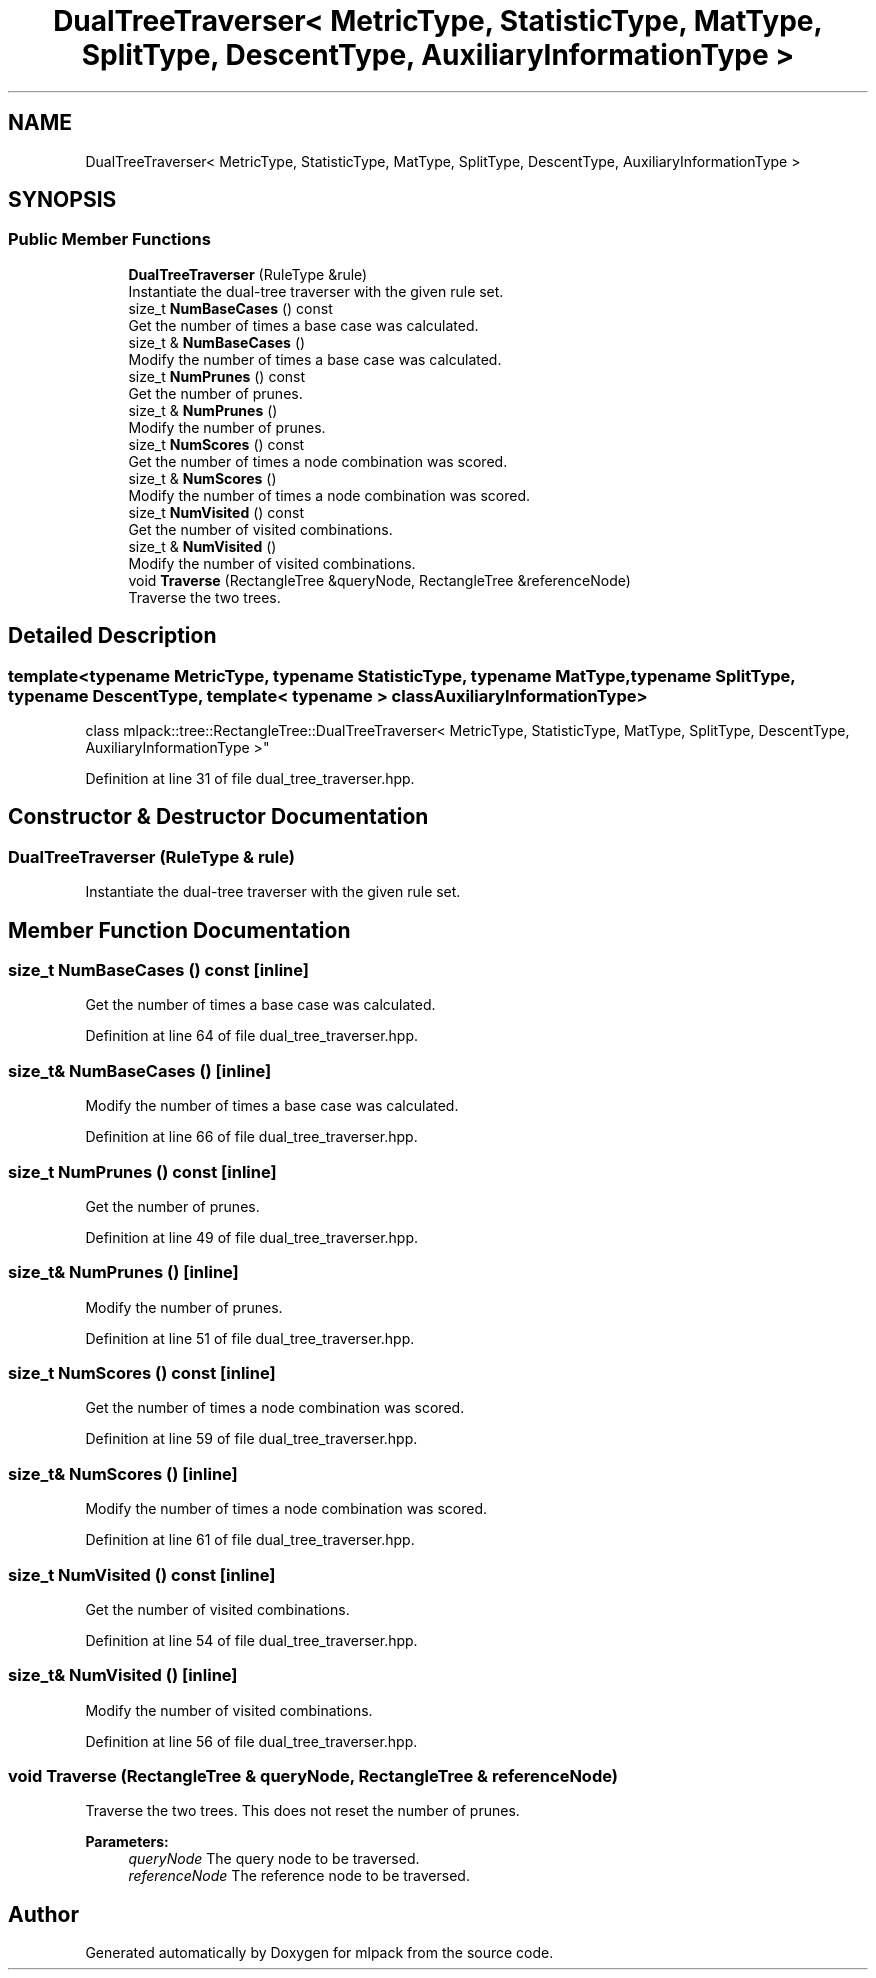 .TH "DualTreeTraverser< MetricType, StatisticType, MatType, SplitType, DescentType, AuxiliaryInformationType >" 3 "Thu Jun 24 2021" "Version 3.4.2" "mlpack" \" -*- nroff -*-
.ad l
.nh
.SH NAME
DualTreeTraverser< MetricType, StatisticType, MatType, SplitType, DescentType, AuxiliaryInformationType >
.SH SYNOPSIS
.br
.PP
.SS "Public Member Functions"

.in +1c
.ti -1c
.RI "\fBDualTreeTraverser\fP (RuleType &rule)"
.br
.RI "Instantiate the dual-tree traverser with the given rule set\&. "
.ti -1c
.RI "size_t \fBNumBaseCases\fP () const"
.br
.RI "Get the number of times a base case was calculated\&. "
.ti -1c
.RI "size_t & \fBNumBaseCases\fP ()"
.br
.RI "Modify the number of times a base case was calculated\&. "
.ti -1c
.RI "size_t \fBNumPrunes\fP () const"
.br
.RI "Get the number of prunes\&. "
.ti -1c
.RI "size_t & \fBNumPrunes\fP ()"
.br
.RI "Modify the number of prunes\&. "
.ti -1c
.RI "size_t \fBNumScores\fP () const"
.br
.RI "Get the number of times a node combination was scored\&. "
.ti -1c
.RI "size_t & \fBNumScores\fP ()"
.br
.RI "Modify the number of times a node combination was scored\&. "
.ti -1c
.RI "size_t \fBNumVisited\fP () const"
.br
.RI "Get the number of visited combinations\&. "
.ti -1c
.RI "size_t & \fBNumVisited\fP ()"
.br
.RI "Modify the number of visited combinations\&. "
.ti -1c
.RI "void \fBTraverse\fP (RectangleTree &queryNode, RectangleTree &referenceNode)"
.br
.RI "Traverse the two trees\&. "
.in -1c
.SH "Detailed Description"
.PP 

.SS "template<typename MetricType, typename StatisticType, typename MatType, typename SplitType, typename DescentType, template< typename > class AuxiliaryInformationType>
.br
class mlpack::tree::RectangleTree::DualTreeTraverser< MetricType, StatisticType, MatType, SplitType, DescentType, AuxiliaryInformationType >"

.PP
Definition at line 31 of file dual_tree_traverser\&.hpp\&.
.SH "Constructor & Destructor Documentation"
.PP 
.SS "\fBDualTreeTraverser\fP (RuleType & rule)"

.PP
Instantiate the dual-tree traverser with the given rule set\&. 
.SH "Member Function Documentation"
.PP 
.SS "size_t NumBaseCases () const\fC [inline]\fP"

.PP
Get the number of times a base case was calculated\&. 
.PP
Definition at line 64 of file dual_tree_traverser\&.hpp\&.
.SS "size_t& NumBaseCases ()\fC [inline]\fP"

.PP
Modify the number of times a base case was calculated\&. 
.PP
Definition at line 66 of file dual_tree_traverser\&.hpp\&.
.SS "size_t NumPrunes () const\fC [inline]\fP"

.PP
Get the number of prunes\&. 
.PP
Definition at line 49 of file dual_tree_traverser\&.hpp\&.
.SS "size_t& NumPrunes ()\fC [inline]\fP"

.PP
Modify the number of prunes\&. 
.PP
Definition at line 51 of file dual_tree_traverser\&.hpp\&.
.SS "size_t NumScores () const\fC [inline]\fP"

.PP
Get the number of times a node combination was scored\&. 
.PP
Definition at line 59 of file dual_tree_traverser\&.hpp\&.
.SS "size_t& NumScores ()\fC [inline]\fP"

.PP
Modify the number of times a node combination was scored\&. 
.PP
Definition at line 61 of file dual_tree_traverser\&.hpp\&.
.SS "size_t NumVisited () const\fC [inline]\fP"

.PP
Get the number of visited combinations\&. 
.PP
Definition at line 54 of file dual_tree_traverser\&.hpp\&.
.SS "size_t& NumVisited ()\fC [inline]\fP"

.PP
Modify the number of visited combinations\&. 
.PP
Definition at line 56 of file dual_tree_traverser\&.hpp\&.
.SS "void Traverse (RectangleTree & queryNode, RectangleTree & referenceNode)"

.PP
Traverse the two trees\&. This does not reset the number of prunes\&.
.PP
\fBParameters:\fP
.RS 4
\fIqueryNode\fP The query node to be traversed\&. 
.br
\fIreferenceNode\fP The reference node to be traversed\&. 
.RE
.PP


.SH "Author"
.PP 
Generated automatically by Doxygen for mlpack from the source code\&.

